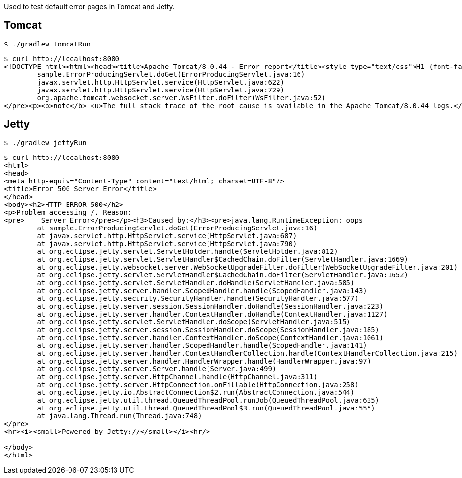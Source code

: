 Used to test default error pages in Tomcat and Jetty.

== Tomcat


[source,bash]
----
$ ./gradlew tomcatRun
----

[source,bash]
----
$ curl http://localhost:8080
<!DOCTYPE html><html><head><title>Apache Tomcat/8.0.44 - Error report</title><style type="text/css">H1 {font-family:Tahoma,Arial,sans-serif;color:white;background-color:#525D76;font-size:22px;} H2 {font-family:Tahoma,Arial,sans-serif;color:white;background-color:#525D76;font-size:16px;} H3 {font-family:Tahoma,Arial,sans-serif;color:white;background-color:#525D76;font-size:14px;} BODY {font-family:Tahoma,Arial,sans-serif;color:black;background-color:white;} B {font-family:Tahoma,Arial,sans-serif;color:white;background-color:#525D76;} P {font-family:Tahoma,Arial,sans-serif;background:white;color:black;font-size:12px;}A {color : black;}A.name {color : black;}.line {height: 1px; background-color: #525D76; border: none;}</style> </head><body><h1>HTTP Status 500 - oops</h1><div class="line"></div><p><b>type</b> Exception report</p><p><b>message</b> <u>oops</u></p><p><b>description</b> <u>The server encountered an internal error that prevented it from fulfilling this request.</u></p><p><b>exception</b></p><pre>java.lang.RuntimeException: oops
	sample.ErrorProducingServlet.doGet(ErrorProducingServlet.java:16)
	javax.servlet.http.HttpServlet.service(HttpServlet.java:622)
	javax.servlet.http.HttpServlet.service(HttpServlet.java:729)
	org.apache.tomcat.websocket.server.WsFilter.doFilter(WsFilter.java:52)
</pre><p><b>note</b> <u>The full stack trace of the root cause is available in the Apache Tomcat/8.0.44 logs.</u></p><hr class="line"><h3>Apache Tomcat/8.0.44</h3></body></html>
----

== Jetty

[source,bash]
----
$ ./gradlew jettyRun
----

[source,bash]
----
$ curl http://localhost:8080
<html>
<head>
<meta http-equiv="Content-Type" content="text/html; charset=UTF-8"/>
<title>Error 500 Server Error</title>
</head>
<body><h2>HTTP ERROR 500</h2>
<p>Problem accessing /. Reason:
<pre>    Server Error</pre></p><h3>Caused by:</h3><pre>java.lang.RuntimeException: oops
	at sample.ErrorProducingServlet.doGet(ErrorProducingServlet.java:16)
	at javax.servlet.http.HttpServlet.service(HttpServlet.java:687)
	at javax.servlet.http.HttpServlet.service(HttpServlet.java:790)
	at org.eclipse.jetty.servlet.ServletHolder.handle(ServletHolder.java:812)
	at org.eclipse.jetty.servlet.ServletHandler$CachedChain.doFilter(ServletHandler.java:1669)
	at org.eclipse.jetty.websocket.server.WebSocketUpgradeFilter.doFilter(WebSocketUpgradeFilter.java:201)
	at org.eclipse.jetty.servlet.ServletHandler$CachedChain.doFilter(ServletHandler.java:1652)
	at org.eclipse.jetty.servlet.ServletHandler.doHandle(ServletHandler.java:585)
	at org.eclipse.jetty.server.handler.ScopedHandler.handle(ScopedHandler.java:143)
	at org.eclipse.jetty.security.SecurityHandler.handle(SecurityHandler.java:577)
	at org.eclipse.jetty.server.session.SessionHandler.doHandle(SessionHandler.java:223)
	at org.eclipse.jetty.server.handler.ContextHandler.doHandle(ContextHandler.java:1127)
	at org.eclipse.jetty.servlet.ServletHandler.doScope(ServletHandler.java:515)
	at org.eclipse.jetty.server.session.SessionHandler.doScope(SessionHandler.java:185)
	at org.eclipse.jetty.server.handler.ContextHandler.doScope(ContextHandler.java:1061)
	at org.eclipse.jetty.server.handler.ScopedHandler.handle(ScopedHandler.java:141)
	at org.eclipse.jetty.server.handler.ContextHandlerCollection.handle(ContextHandlerCollection.java:215)
	at org.eclipse.jetty.server.handler.HandlerWrapper.handle(HandlerWrapper.java:97)
	at org.eclipse.jetty.server.Server.handle(Server.java:499)
	at org.eclipse.jetty.server.HttpChannel.handle(HttpChannel.java:311)
	at org.eclipse.jetty.server.HttpConnection.onFillable(HttpConnection.java:258)
	at org.eclipse.jetty.io.AbstractConnection$2.run(AbstractConnection.java:544)
	at org.eclipse.jetty.util.thread.QueuedThreadPool.runJob(QueuedThreadPool.java:635)
	at org.eclipse.jetty.util.thread.QueuedThreadPool$3.run(QueuedThreadPool.java:555)
	at java.lang.Thread.run(Thread.java:748)
</pre>
<hr><i><small>Powered by Jetty://</small></i><hr/>

</body>
</html>
----